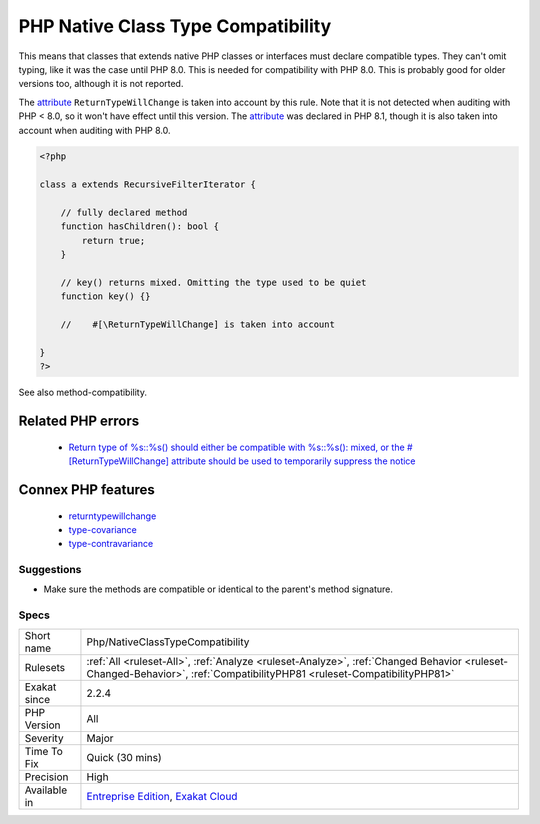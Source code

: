 .. _php-nativeclasstypecompatibility:

.. _php-native-class-type-compatibility:

PHP Native Class Type Compatibility
+++++++++++++++++++++++++++++++++++

.. meta::
	:description:
		PHP Native Class Type Compatibility: PHP enforces the method compatibility with native classes and interfaces.
	:twitter:card: summary_large_image
	:twitter:site: @exakat
	:twitter:title: PHP Native Class Type Compatibility
	:twitter:description: PHP Native Class Type Compatibility: PHP enforces the method compatibility with native classes and interfaces
	:twitter:creator: @exakat
	:twitter:image:src: https://www.exakat.io/wp-content/uploads/2020/06/logo-exakat.png
	:og:image: https://www.exakat.io/wp-content/uploads/2020/06/logo-exakat.png
	:og:title: PHP Native Class Type Compatibility
	:og:type: article
	:og:description: PHP enforces the method compatibility with native classes and interfaces
	:og:url: https://exakat.readthedocs.io/en/latest/Reference/Rules/PHP Native Class Type Compatibility.html
	:og:locale: en
.. raw:: html	<script type="application/ld+json">{"@context":"https:\/\/schema.org","@graph":[{"@type":"WebPage","@id":"https:\/\/php-tips.readthedocs.io\/en\/latest\/Reference\/Rules\/Php\/NativeClassTypeCompatibility.html","url":"https:\/\/php-tips.readthedocs.io\/en\/latest\/Reference\/Rules\/Php\/NativeClassTypeCompatibility.html","name":"PHP Native Class Type Compatibility","isPartOf":{"@id":"https:\/\/www.exakat.io\/"},"datePublished":"Fri, 10 Jan 2025 09:47:06 +0000","dateModified":"Fri, 10 Jan 2025 09:47:06 +0000","description":"PHP enforces the method compatibility with native classes and interfaces","inLanguage":"en-US","potentialAction":[{"@type":"ReadAction","target":["https:\/\/exakat.readthedocs.io\/en\/latest\/PHP Native Class Type Compatibility.html"]}]},{"@type":"WebSite","@id":"https:\/\/www.exakat.io\/","url":"https:\/\/www.exakat.io\/","name":"Exakat","description":"Smart PHP static analysis","inLanguage":"en-US"}]}</script>PHP enforces the method compatibility with native classes and interfaces. 

This means that classes that extends native PHP classes or interfaces must declare compatible types. They can't omit typing, like it was the case until PHP 8.0.
This is needed for compatibility with PHP 8.0. This is probably good for older versions too, although it is not reported.

The `attribute <https://www.php.net/attribute>`_ ``ReturnTypeWillChange`` is taken into account by this rule. Note that it is not detected when auditing with PHP < 8.0, so it won't have effect until this version. The `attribute <https://www.php.net/attribute>`_ was declared in PHP 8.1, though it is also taken into account when auditing with PHP 8.0.

.. code-block:: php
   
   <?php
   
   class a extends RecursiveFilterIterator { 
   
       // fully declared method
       function hasChildren(): bool {
           return true;
       }
   
       // key() returns mixed. Omitting the type used to be quiet
       function key() {}
       
       //    #[\ReturnTypeWillChange] is taken into account 
   
   }
   ?>

See also method-compatibility.

Related PHP errors 
-------------------

  + `Return type of %s::%s() should either be compatible with %s::%s(): mixed, or the #[\ReturnTypeWillChange] attribute should be used to temporarily suppress the notice <https://php-errors.readthedocs.io/en/latest/messages/return-type-of-%25s%3A%3A%25s%28%29-should-either-be-compatible-with-%25s%3A%3A%25s%28%29%3A-mixed.html>`_



Connex PHP features
-------------------

  + `returntypewillchange <https://php-dictionary.readthedocs.io/en/latest/dictionary/returntypewillchange.ini.html>`_
  + `type-covariance <https://php-dictionary.readthedocs.io/en/latest/dictionary/type-covariance.ini.html>`_
  + `type-contravariance <https://php-dictionary.readthedocs.io/en/latest/dictionary/type-contravariance.ini.html>`_


Suggestions
___________

* Make sure the methods are compatible or identical to the parent's method signature.




Specs
_____

+--------------+------------------------------------------------------------------------------------------------------------------------------------------------------------------------+
| Short name   | Php/NativeClassTypeCompatibility                                                                                                                                       |
+--------------+------------------------------------------------------------------------------------------------------------------------------------------------------------------------+
| Rulesets     | :ref:`All <ruleset-All>`, :ref:`Analyze <ruleset-Analyze>`, :ref:`Changed Behavior <ruleset-Changed-Behavior>`, :ref:`CompatibilityPHP81 <ruleset-CompatibilityPHP81>` |
+--------------+------------------------------------------------------------------------------------------------------------------------------------------------------------------------+
| Exakat since | 2.2.4                                                                                                                                                                  |
+--------------+------------------------------------------------------------------------------------------------------------------------------------------------------------------------+
| PHP Version  | All                                                                                                                                                                    |
+--------------+------------------------------------------------------------------------------------------------------------------------------------------------------------------------+
| Severity     | Major                                                                                                                                                                  |
+--------------+------------------------------------------------------------------------------------------------------------------------------------------------------------------------+
| Time To Fix  | Quick (30 mins)                                                                                                                                                        |
+--------------+------------------------------------------------------------------------------------------------------------------------------------------------------------------------+
| Precision    | High                                                                                                                                                                   |
+--------------+------------------------------------------------------------------------------------------------------------------------------------------------------------------------+
| Available in | `Entreprise Edition <https://www.exakat.io/entreprise-edition>`_, `Exakat Cloud <https://www.exakat.io/exakat-cloud/>`_                                                |
+--------------+------------------------------------------------------------------------------------------------------------------------------------------------------------------------+


